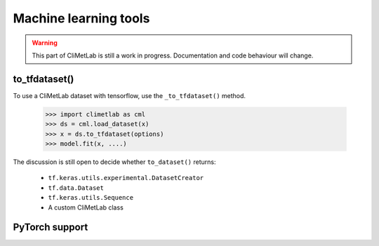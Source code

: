 Machine learning tools
======================

.. warning::

     This part of CliMetLab is still a work in progress. Documentation and code behaviour will change.

.. todo::

     TODO: Develop and document machine learning related tools


to_tfdataset()
--------------

To use a CliMetLab dataset with tensorflow,
use the ``_to_tfdataset()`` method.

    .. code-block:: python

        >>> import climetlab as cml
        >>> ds = cml.load_dataset(x)
        >>> x = ds.to_tfdataset(options)
        >>> model.fit(x, ....)

The discussion is still open to decide whether ``to_dataset()`` returns:

 - ``tf.keras.utils.experimental.DatasetCreator``
 - ``tf.data.Dataset``
 - ``tf.keras.utils.Sequence``
 - A custom CliMetLab class

PyTorch support
---------------

.. todo::

     A long-term goal of CliMetLab is to provide a easy way to use a dataset with Pytorch.
     A merge request within this respect would be welcome.
     The CliMetLab API (exposed to the end-user) should be mostly identical for Tensorflow or Pytorch.
